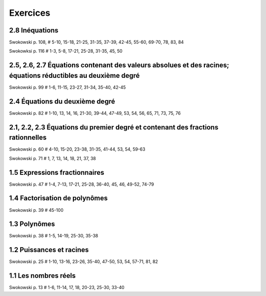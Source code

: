 =========
Exercices
=========

2.8 Inéquations
===============

Swokowski p. 108, # 5-10, 15-18, 21-25, 31-35, 37-39, 42-45, 55-60, 69-70, 78,
83, 84

Swokowksi p. 116 # 1-3, 5-8, 17-21, 25-28, 31-35, 45, 50

2.5, 2.6, 2.7 Équations contenant des valeurs absolues et des racines; équations réductibles au deuxième degré
==============================================================================================================

Swokowski p. 99 # 1-6, 11-15, 23-27, 31-34, 35-40, 42-45

2.4 Équations du deuxième degré
===============================

Swokowski p. 82 # 1-10, 13, 14, 16, 21-30, 39-44, 47-49, 53, 54, 56, 65, 71, 73, 75, 76

2.1, 2.2, 2.3 Équations du premier degré et contenant des fractions rationnelles
================================================================================

Swokowski p. 60 # 4-10, 15-20, 23-38, 31-35, 41-44, 53, 54, 59-63

Swokowski p. 71 # 1, 7, 13, 14, 18, 21, 37, 38

1.5 Expressions fractionnaires
==============================

Swokowski p. 47 # 1-4, 7-13, 17-21, 25-28, 36-40, 45, 46, 49-52, 74-79

1.4 Factorisation de polynômes
==============================

Swokowski p. 39 # 45-100

1.3 Polynômes
=============

Swokowski p. 38 # 1-5, 14-19, 25-30, 35-38

1.2 Puissances et racines
=========================

Swokowski p. 25 # 1-10, 13-16, 23-26, 35-40, 47-50, 53, 54, 57-71, 81, 82

1.1 Les nombres réels
=====================

Swokowski p. 13 # 1-6, 11-14, 17, 18, 20-23, 25-30, 33-40
